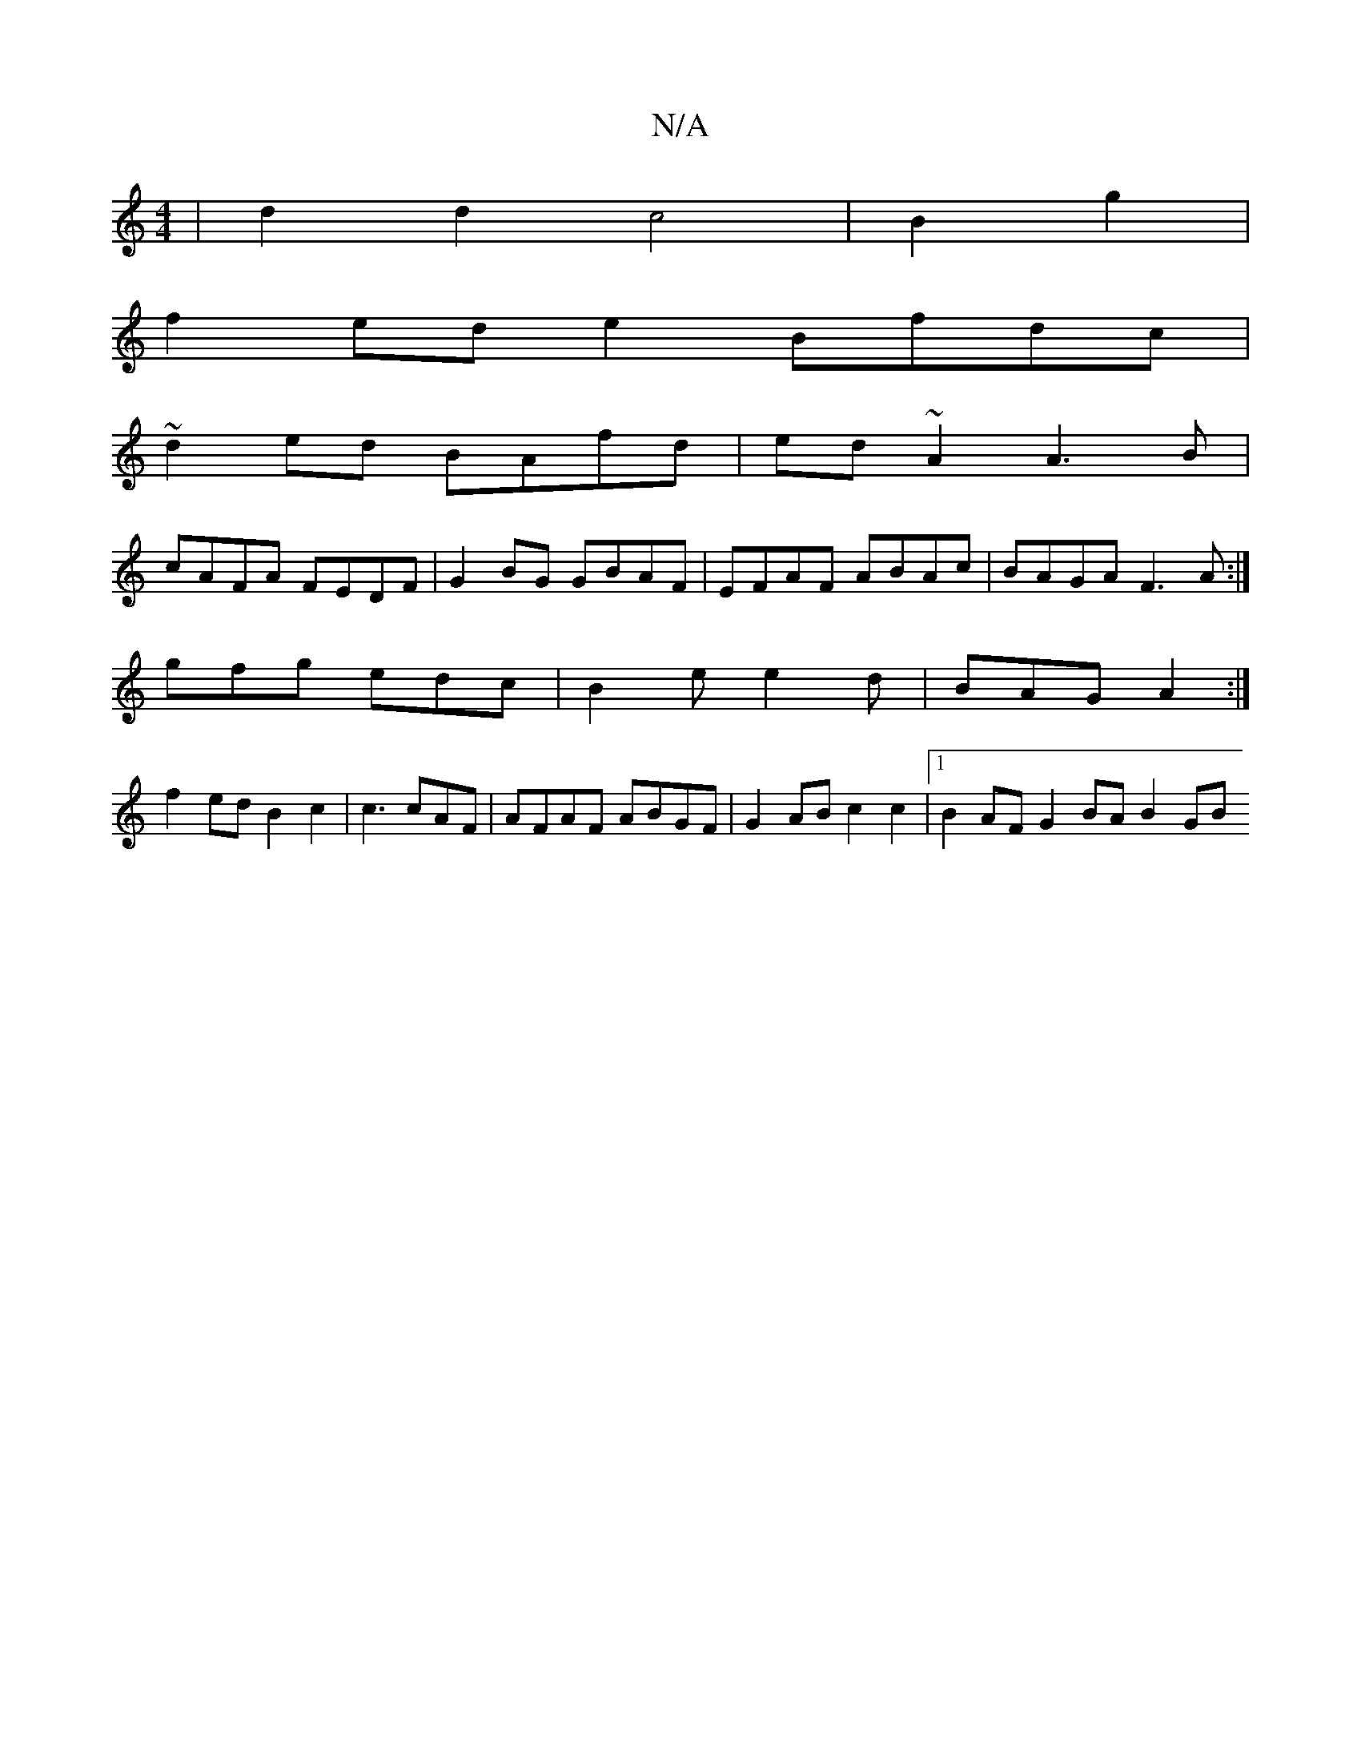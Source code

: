 X:1
T:N/A
M:4/4
R:N/A
K:Cmajor
2|d2 d2 c4 | B2 g2 |
f2 ede2 Bfdc |
~d2ed BAfd | ed~A2 A3 B |
cAFA FEDF|G2 BG GBAF|EFAF ABAc|BAGA F3A:|
[K:~Mor
gfg edc|B2e e2d|BAG A2:|
f2 ed B2 c2 |c3 cAF | AFAF ABGF|G2 AB c2 c2|1 B2 AF G2 BA B2 GB